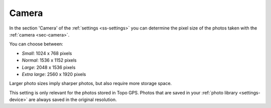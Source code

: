 .. _sec-settings-camera:

Camera
======

In the section 'Camera' of the :ref:`settings <ss-settings>` you can determine the pixel size of the photos taken with the :ref:`camera <sec-camera>`.

You can choose between:

- *Small*: 1024 x 768 pixels
- *Normal*: 1536 x 1152 pixels
- *Large*: 2048 x 1536 pixels
- *Extra large*: 2560 x 1920 pixels

Larger photo sizes imply sharper photos, but also require more storage space.

This setting is only relevant for the photos stored in Topo GPS. Photos that are saved in your :ref:`photo library <settings-device>` are always saved in the original resolution.
